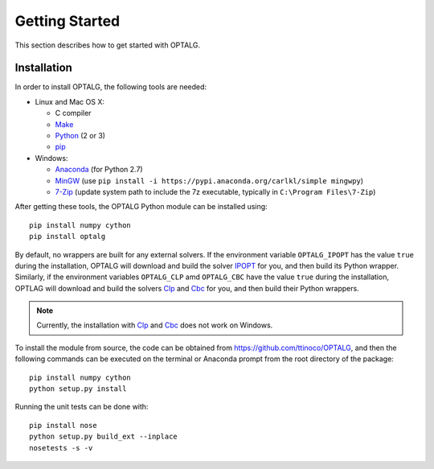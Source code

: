 .. _start:

***************
Getting Started
***************

This section describes how to get started with OPTALG.

.. _start_installation:

Installation
============

In order to install OPTALG, the following tools are needed:

* Linux and Mac OS X:

  * C compiler
  * `Make`_
  * `Python`_ (2 or 3)
  * `pip`_
  
* Windows:
      
  * `Anaconda`_ (for Python 2.7)
  * `MinGW`_ (use ``pip install -i https://pypi.anaconda.org/carlkl/simple mingwpy``)
  * `7-Zip`_ (update system path to include the 7z executable, typically in ``C:\Program Files\7-Zip``)

After getting these tools, the OPTALG Python module can be installed using::

  pip install numpy cython
  pip install optalg

By default, no wrappers are built for any external solvers. If the environment variable ``OPTALG_IPOPT`` has the value ``true`` during the installation, OPTALG will download and build the solver `IPOPT`_ for you, and then build its Python wrapper. Similarly, if the environment variables ``OPTALG_CLP`` amd ``OPTALG_CBC`` have the value ``true`` during the installation, OPTLAG will download and build the solvers `Clp`_ and `Cbc`_ for you, and then build their Python wrappers.

.. note:: Currently, the installation with `Clp`_ and `Cbc`_ does not work on Windows.
  
To install the module from source, the code can be obtained from `<https://github.com/ttinoco/OPTALG>`_, and then the following commands can be executed on the terminal or Anaconda prompt from the root directory of the package::

    pip install numpy cython
    python setup.py install

Running the unit tests can be done with::

    pip install nose
    python setup.py build_ext --inplace
    nosetests -s -v

.. _Numpy: http://www.numpy.org
.. _Scipy: http://www.scipy.org
.. _Cython: http://cython.org/
.. _IPOPT: https://projects.coin-or.org/Ipopt
.. _Clp: https://projects.coin-or.org/Clp
.. _Cbc: https://projects.coin-or.org/Cbc
.. _Make: https://www.gnu.org/software/make/
.. _Python: https://www.python.org/
.. _pip: https://pip.pypa.io/en/stable/
.. _Anaconda: https://www.anaconda.com/
.. _7-zip: http://www.7-zip.org/
.. _MinGW: https://anaconda.org/carlkl/mingwpy
